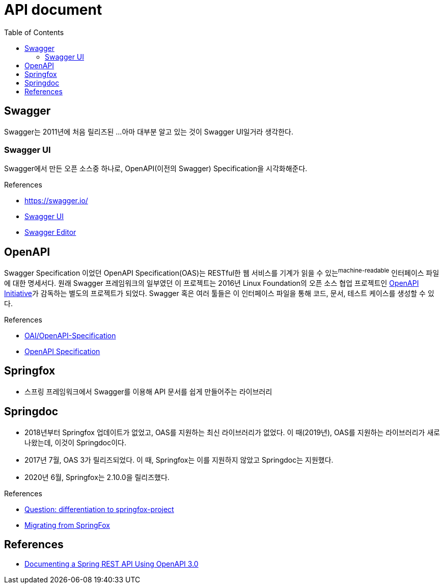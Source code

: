 = API document
:toc:

== Swagger

Swagger는 2011년에 처음 릴리즈된 ...
아마 대부분 알고 있는 것이 Swagger UI일거라 생각한다.

=== Swagger UI

Swagger에서 만든 오픈 소스중 하나로, OpenAPI(이전의 Swagger) Specification을 시각화해준다.

.References
* https://swagger.io/
* https://swagger.io/tools/swagger-ui/[Swagger UI]
* https://swagger.io/tools/swagger-editor/[Swagger Editor]

== OpenAPI

Swagger Specification 이었던 OpenAPI Specification(OAS)는 RESTful한 웹 서비스를 기계가 읽을 수 있는^machine-readable^ 인터페이스 파일에 대한 명세서다.
원래 Swagger 프레임워크의 일부였던 이 프로젝트는 2016년 Linux Foundation의 오픈 소스 협업 프로젝트인 https://www.openapis.org/[OpenAPI Initiative]가 감독하는 별도의 프로젝트가 되었다.
Swagger 혹은 여러 툴들은 이 인터페이스 파일을 통해 코드, 문서, 테스트 케이스를 생성할 수 있다.

.References
* https://github.com/OAI/OpenAPI-Specification[OAI/OpenAPI-Specification]
* https://swagger.io/specification/[OpenAPI Specification]

== Springfox

* 스프링 프레임워크에서 Swagger를 이용해 API 문서를 쉽게 만들어주는 라이브러리

== Springdoc

* 2018년부터 Springfox 업데이트가 없었고, OAS를 지원하는 최신 라이브러리가 없었다. 이 때(2019년), OAS를 지원하는 라이브러리가 새로 나왔는데, 이것이 Springdoc이다.
* 2017년 7월, OAS 3가 릴리즈되었다. 이 때, Springfox는 이를 지원하지 않았고 Springdoc는 지원했다. 
* 2020년 6월, Springfox는 2.10.0을 릴리즈했다.

.References
* https://github.com/springdoc/springdoc-openapi/issues/44[Question: differentiation to springfox-project ]
* https://springdoc.org/migrating-from-springfox.html[Migrating from SpringFox]

== References

* https://www.baeldung.com/spring-rest-openapi-documentation[Documenting a Spring REST API Using OpenAPI 3.0]



